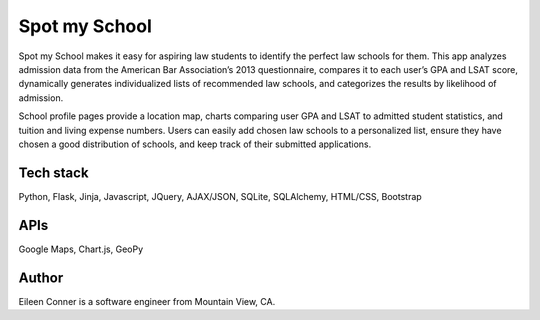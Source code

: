 ==============
Spot my School
==============

Spot my School makes it easy for aspiring law students to identify the perfect law schools for them. This app analyzes admission data from the American Bar Association’s 2013 questionnaire, compares it to each user’s GPA and LSAT score, dynamically generates individualized lists of recommended law schools, and categorizes the results by likelihood of admission. 

School profile pages provide a location map, charts comparing user GPA and LSAT to admitted student statistics, and tuition and living expense numbers. Users can easily add chosen law schools to a personalized list, ensure they have chosen a good distribution of schools, and keep track of their submitted applications.

Tech stack
========== 

Python, Flask, Jinja, Javascript, JQuery, AJAX/JSON, SQLite, SQLAlchemy, HTML/CSS, Bootstrap

APIs
====

Google Maps, Chart.js, GeoPy


Author
======

Eileen Conner is a software engineer from Mountain View, CA.